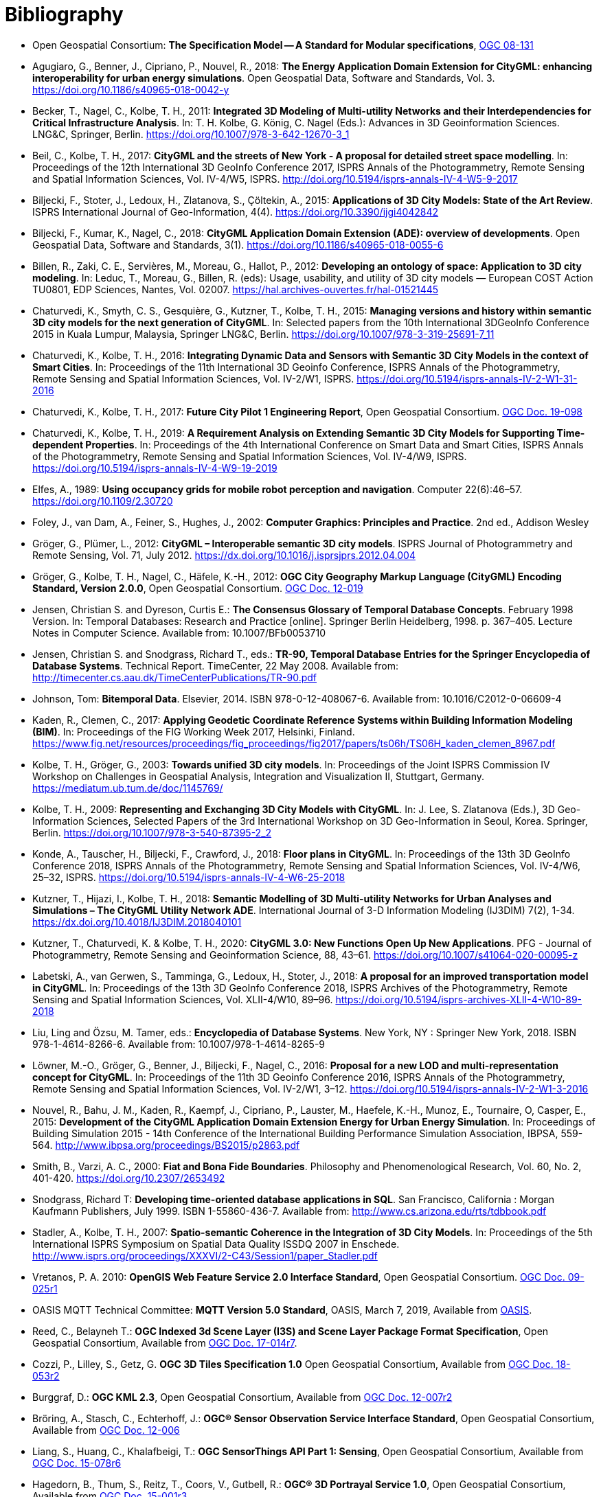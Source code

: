 [appendix]
:appendix-caption: Annex
[[Bibliography]]
= Bibliography

* [[ogc08-131]]Open Geospatial Consortium: *The Specification Model -- A Standard for Modular specifications*, https://portal.opengeospatial.org/files/?artifact_id=34762[OGC 08-131]

* [[Agugiaro2018,Agugiaro et al. 2018]]Agugiaro, G., Benner, J., Cipriano, P., Nouvel, R., 2018: *The Energy Application Domain Extension for CityGML: enhancing interoperability for urban energy simulations*. Open Geospatial Data, Software and Standards, Vol. 3. https://doi.org/10.1186/s40965-018-0042-y

* [[Becker2011,Becker et al. 2011]]Becker, T., Nagel, C., Kolbe, T. H., 2011: *Integrated 3D Modeling of Multi-utility Networks and their Interdependencies for Critical Infrastructure Analysis*. In: T. H. Kolbe, G. König, C. Nagel (Eds.): Advances in 3D Geoinformation Sciences. LNG&C, Springer, Berlin. https://doi.org/10.1007/978-3-642-12670-3_1

* [[Beil2017,Beil et al. 2017]]Beil, C., Kolbe, T. H., 2017: *CityGML and the streets of New York - A proposal for detailed street space modelling*. In: Proceedings of the 12th International 3D GeoInfo Conference 2017, ISPRS Annals of the Photogrammetry, Remote Sensing and Spatial Information Sciences, Vol. IV-4/W5, ISPRS. http://doi.org/10.5194/isprs-annals-IV-4-W5-9-2017

* [[Biljecki2015,Biljecki et al. 2015]]Biljecki, F., Stoter, J., Ledoux, H., Zlatanova, S., Çöltekin, A., 2015: *Applications of 3D City Models: State of the Art Review*. ISPRS International Journal of Geo-Information, 4(4). https://doi.org/10.3390/ijgi4042842

* [[Biljecki2018,Biljecki et al. 2018]]Biljecki, F., Kumar, K., Nagel, C., 2018: *CityGML Application Domain Extension (ADE): overview of developments*. Open Geospatial Data, Software and Standards, 3(1). https://doi.org/10.1186/s40965-018-0055-6

* [[Billen2012,Billen et al. 2012]]Billen, R., Zaki, C. E., Servières, M., Moreau, G., Hallot, P., 2012: *Developing an ontology of space: Application to 3D city modeling*. In: Leduc, T., Moreau, G., Billen, R. (eds): Usage, usability, and utility of 3D city models — European COST Action TU0801, EDP Sciences, Nantes, Vol. 02007. https://hal.archives-ouvertes.fr/hal-01521445

* [[Chaturvedi2015,Chaturvedi et al. 2015]]Chaturvedi, K., Smyth, C. S., Gesquière, G., Kutzner, T., Kolbe, T. H., 2015: *Managing versions and history within semantic 3D city models for the next generation of CityGML*. In: Selected papers from the 10th International 3DGeoInfo Conference 2015 in Kuala Lumpur, Malaysia, Springer LNG&C, Berlin. https://doi.org/10.1007/978-3-319-25691-7_11

* [[Chaturvedi2016,Chaturvedi & Kolbe 2016]]Chaturvedi, K., Kolbe, T. H., 2016: *Integrating Dynamic Data and Sensors with Semantic 3D City Models in the context of Smart Cities*. In: Proceedings of the 11th International 3D Geoinfo Conference, ISPRS Annals of the Photogrammetry, Remote Sensing and Spatial Information Sciences, Vol. IV-2/W1, ISPRS. https://doi.org/10.5194/isprs-annals-IV-2-W1-31-2016

* [[Chaturvedi2017,Chaturvedi & Kolbe 2017]]Chaturvedi, K., Kolbe, T. H., 2017: *Future City Pilot 1 Engineering Report*, Open Geospatial Consortium. http://docs.opengeospatial.org/per/16-098.html[OGC Doc. 19-098]

* [[Chaturvedi2019,Chaturvedi & Kolbe 2019]]Chaturvedi, K., Kolbe, T. H., 2019: *A Requirement Analysis on Extending Semantic 3D City Models for Supporting Time-dependent Properties*. In: Proceedings of the 4th International Conference on Smart Data and Smart Cities, ISPRS Annals of the Photogrammetry, Remote Sensing and Spatial Information Sciences, Vol. IV-4/W9, ISPRS. https://doi.org/10.5194/isprs-annals-IV-4-W9-19-2019

* [[Elfes1989,Elfes 1989]]Elfes, A., 1989: *Using occupancy grids for mobile robot perception and navigation*. Computer 22(6):46–57. https://doi.org/10.1109/2.30720

* [[Foley2002,Foley et al. 2002]]Foley, J., van Dam, A., Feiner, S., Hughes, J., 2002: *Computer Graphics: Principles and Practice*. 2nd ed., Addison Wesley

* [[Gröger2012a,Gröger & Plümer 2012]]Gröger, G., Plümer, L., 2012: *CityGML – Interoperable semantic 3D city models*. ISPRS Journal of Photogrammetry and Remote Sensing, Vol. 71, July 2012. https://dx.doi.org/10.1016/j.isprsjprs.2012.04.004

* [[Gröger2012b,Gröger et al. 2012]]Gröger, G., Kolbe, T. H., Nagel, C., Häfele, K.-H., 2012: *OGC City Geography Markup Language (CityGML) Encoding Standard, Version 2.0.0*, Open Geospatial Consortium. https://portal.opengeospatial.org/files/?artifact_id=47842[OGC Doc. 12-019]

* [[Jensen1998,Jensen & Dyreson 1998]]Jensen, Christian S. and Dyreson, Curtis E.: *The Consensus Glossary of Temporal Database Concepts*. February 1998 Version. In: Temporal Databases: Research and Practice [online]. Springer Berlin Heidelberg, 1998. p. 367–405. Lecture Notes in Computer Science. Available from: 10.1007/BFb0053710

* [[Jensen2008,Jensen & Snodgrass 2008]]Jensen, Christian S. and Snodgrass, Richard T., eds.: *TR-90, Temporal Database Entries for the Springer Encyclopedia of Database Systems*. Technical Report. TimeCenter, 22 May 2008. Available from: http://timecenter.cs.aau.dk/TimeCenterPublications/TR-90.pdf[http://timecenter.cs.aau.dk/TimeCenterPublications/TR-90.pdf]

* [[Johnson2010,Johnson 2010]]Johnson, Tom: *Bitemporal Data*. Elsevier, 2014. ISBN 978-0-12-408067-6. Available from: 10.1016/C2012-0-06609-4

* [[Kaden2017,Kaden & Clemen 2017]]Kaden, R., Clemen, C., 2017: *Applying Geodetic Coordinate Reference Systems within Building Information Modeling (BIM)*. In: Proceedings of the FIG Working Week 2017, Helsinki, Finland. https://www.fig.net/resources/proceedings/fig_proceedings/fig2017/papers/ts06h/TS06H_kaden_clemen_8967.pdf

* [[Kolbe2003,Kolbe & Gröger 2003]]Kolbe, T. H., Gröger, G., 2003: *Towards unified 3D city models*. In: Proceedings of the Joint ISPRS Commission IV Workshop on Challenges in Geospatial Analysis, Integration and Visualization II, Stuttgart, Germany. https://mediatum.ub.tum.de/doc/1145769/

* [[Kolbe2009,Kolbe 2009]]Kolbe, T. H., 2009: *Representing and Exchanging 3D City Models with CityGML*. In: J. Lee, S. Zlatanova (Eds.), 3D Geo-Information Sciences, Selected Papers of the 3rd International Workshop on 3D Geo-Information in Seoul, Korea. Springer, Berlin. https://doi.org/10.1007/978-3-540-87395-2_2

* [[Konde2018,Konde et al. 2018]]Konde, A., Tauscher, H., Biljecki, F., Crawford, J., 2018: *Floor plans in CityGML*. In: Proceedings of the 13th 3D GeoInfo Conference 2018, ISPRS Annals of the Photogrammetry, Remote Sensing and Spatial Information Sciences, Vol. IV-4/W6, 25–32, ISPRS. https://doi.org/10.5194/isprs-annals-IV-4-W6-25-2018

* [[Kutzner2018,Kutzner et al. 2018]]Kutzner, T., Hijazi, I., Kolbe, T. H., 2018: *Semantic Modelling of 3D Multi-utility Networks for Urban Analyses and Simulations – The CityGML Utility Network ADE*. International Journal of 3-D Information Modeling (IJ3DIM) 7(2), 1-34. https://dx.doi.org/10.4018/IJ3DIM.2018040101

* [[Kutzner2020,Kutzner et al. 2020]]Kutzner, T., Chaturvedi, K. & Kolbe, T. H., 2020: *CityGML 3.0: New Functions Open Up New Applications*. PFG - Journal of Photogrammetry, Remote Sensing and Geoinformation Science, 88, 43–61. https://doi.org/10.1007/s41064-020-00095-z

* [[Labetski2018,Labetski et al. 2018]]Labetski, A., van Gerwen, S., Tamminga, G., Ledoux, H., Stoter, J., 2018: *A proposal for an improved transportation model in CityGML*. In: Proceedings of the 13th 3D GeoInfo Conference 2018, ISPRS Archives of the Photogrammetry, Remote Sensing and Spatial Information Sciences, Vol. XLII-4/W10, 89–96. https://doi.org/10.5194/isprs-archives-XLII-4-W10-89-2018

* [[Liu2018,Liu Ling & Özsu 2018]]Liu, Ling and Özsu, M. Tamer, eds.: *Encyclopedia of Database Systems*. New York, NY : Springer New York, 2018. ISBN 978-1-4614-8266-6. Available from: 10.1007/978-1-4614-8265-9

* [[Löwner2016,Löwner et al. 2016]]Löwner, M.-O., Gröger, G., Benner, J., Biljecki, F., Nagel, C., 2016: *Proposal for a new LOD and multi-representation concept for CityGML*. In: Proceedings of the 11th 3D Geoinfo Conference 2016, ISPRS Annals of the Photogrammetry, Remote Sensing and Spatial Information Sciences, Vol. IV-2/W1, 3–12. https://doi.org/10.5194/isprs-annals-IV-2-W1-3-2016

* [[Nouvel2015,Nouvel et al. 2015]]Nouvel, R., Bahu, J. M., Kaden, R., Kaempf, J., Cipriano, P., Lauster, M., Haefele, K.-H., Munoz, E., Tournaire, O, Casper, E., 2015: *Development of the CityGML Application Domain Extension Energy for Urban Energy Simulation*. In: Proceedings of Building Simulation 2015 - 14th Conference of the International Building Performance Simulation Association, IBPSA, 559-564. http://www.ibpsa.org/proceedings/BS2015/p2863.pdf

* [[Smith2000,Smith & Varzi 2000]]Smith, B., Varzi, A. C., 2000: *Fiat and Bona Fide Boundaries*. Philosophy and Phenomenological Research, Vol. 60, No. 2, 401-420. https://doi.org/10.2307/2653492

* [[Snodgrass1999,Snodgrass 1999]]Snodgrass, Richard T: *Developing time-oriented database applications in SQL*. San Francisco, California : Morgan Kaufmann Publishers, July 1999. ISBN 1-55860-436-7. Available from: http://www.cs.arizona.edu/~rts/tdbbook.pdf[http://www.cs.arizona.edu/~rts/tdbbook.pdf]

* [[Stadler2007,Stadler & Kolbe 2007]]Stadler, A., Kolbe, T. H., 2007: *Spatio-semantic Coherence in the Integration of 3D City Models*. In: Proceedings of the 5th International ISPRS Symposium on Spatial Data Quality ISSDQ 2007 in Enschede. http://www.isprs.org/proceedings/XXXVI/2-C43/Session1/paper_Stadler.pdf

* [[Vretanos2010, Vretanos 2010]]Vretanos, P. A. 2010: *OpenGIS Web Feature Service 2.0 Interface Standard*, Open Geospatial Consortium. http://www.opengeospatial.org/standards/wfs[OGC Doc. 09-025r1]

* [[MQTT2019, MQTT]]OASIS MQTT Technical Committee: *MQTT Version 5.0 Standard*, OASIS, March 7, 2019, Available from https://docs.oasis-open.org/mqtt/mqtt/v5.0/mqtt-v5.0.html[OASIS].

* [[i3s_citation, OGC I3S]]Reed, C., Belayneh T.: *OGC Indexed 3d Scene Layer (I3S) and Scene Layer Package Format Specification*, Open Geospatial Consortium, Available from http://docs.opengeospatial.org/cs/17-014r7/17-014r7.html[OGC Doc. 17-014r7].

* [[three-dtiles_citation, OGC 3D Tiles]]Cozzi, P., Lilley, S., Getz, G. *OGC 3D Tiles Specification 1.0* Open Geospatial Consortium, Available from http://docs.opengeospatial.org/cs/18-053r2/18-053r2.html[OGC Doc. 18-053r2]

* [[kml_citation, OGC KML]]Burggraf, D.: *OGC KML 2.3*, Open Geospatial Consortium, Available from http://docs.opengeospatial.org/is/12-007r2/12-007r2.html[OGC Doc. 12-007r2]

* [[sos_citation, OGC Sensor Observation Service]]Bröring, A., Stasch, C., Echterhoff, J.: *OGC® Sensor Observation Service Interface Standard*, Open Geospatial Consortium, Available from https://portal.opengeospatial.org/files/?artifact_id=47599[OGC Doc. 12-006]

* [[sensorthing_citation, OGC SensorThing]]Liang, S., Huang, C., Khalafbeigi, T.: *OGC SensorThings API Part 1: Sensing*, Open Geospatial Consortium, Available from http://docs.opengeospatial.org/is/15-078r6/15-078r6.html[OGC Doc. 15-078r6]

* [[three-dps_citation, OGC 3D Portrayal Service]]Hagedorn, B., Thum, S., Reitz, T., Coors, V., Gutbell, R.: *OGC® 3D Portrayal Service 1.0*, Open Geospatial Consortium, Available from https://portal.ogc.org/files/?artifact_id=65620[OGC Doc. 15-001r3].

* [[gltf_citation, gLTF]]Bhatia, S.,Cozzi, P., Knyazev, A., Parisi, T.: *The GL Transmission Format (glTF)*, The Khronos Group, Available from https://www.khronos.org/gltf[https://www.khronos.org/gltf].
